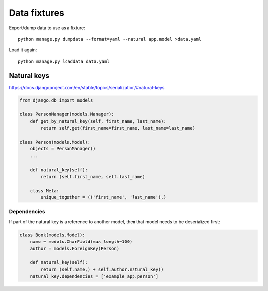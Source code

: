 =============
Data fixtures
=============

Export/dump data to use as a fixture::

    python manage.py dumpdata --format=yaml --natural app.model >data.yaml

Load it again::

    python manage.py loaddata data.yaml

Natural keys
------------

https://docs.djangoproject.com/en/stable/topics/serialization/#natural-keys

.. code-block:: python

    from django.db import models

    class PersonManager(models.Manager):
        def get_by_natural_key(self, first_name, last_name):
            return self.get(first_name=first_name, last_name=last_name)

    class Person(models.Model):
        objects = PersonManager()
        ...

        def natural_key(self):
            return (self.first_name, self.last_name)

        class Meta:
            unique_together = (('first_name', 'last_name'),)

Dependencies
~~~~~~~~~~~~

If part of the natural key is a reference to another model, then
that model needs to be deserialized first:

.. code-block:: python

    class Book(models.Model):
        name = models.CharField(max_length=100)
        author = models.ForeignKey(Person)

        def natural_key(self):
            return (self.name,) + self.author.natural_key()
        natural_key.dependencies = ['example_app.person']
